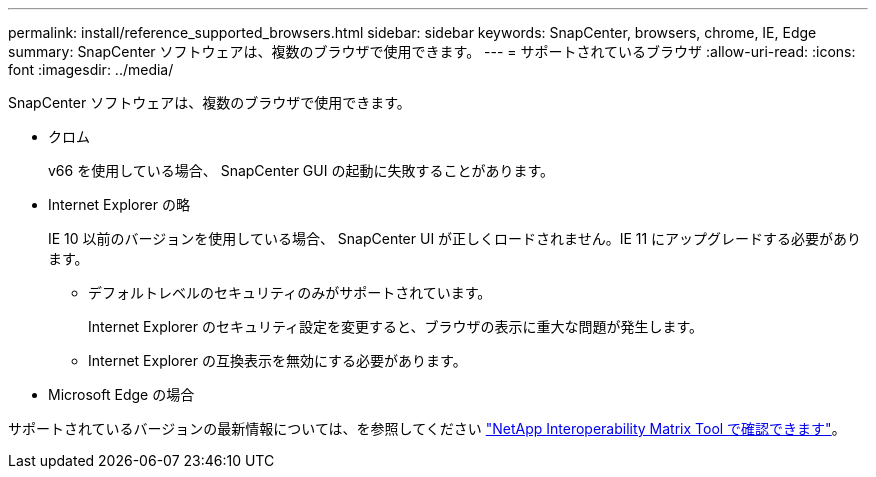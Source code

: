 ---
permalink: install/reference_supported_browsers.html 
sidebar: sidebar 
keywords: SnapCenter, browsers, chrome, IE, Edge 
summary: SnapCenter ソフトウェアは、複数のブラウザで使用できます。 
---
= サポートされているブラウザ
:allow-uri-read: 
:icons: font
:imagesdir: ../media/


[role="lead"]
SnapCenter ソフトウェアは、複数のブラウザで使用できます。

* クロム
+
v66 を使用している場合、 SnapCenter GUI の起動に失敗することがあります。

* Internet Explorer の略
+
IE 10 以前のバージョンを使用している場合、 SnapCenter UI が正しくロードされません。IE 11 にアップグレードする必要があります。

+
** デフォルトレベルのセキュリティのみがサポートされています。
+
Internet Explorer のセキュリティ設定を変更すると、ブラウザの表示に重大な問題が発生します。

** Internet Explorer の互換表示を無効にする必要があります。


* Microsoft Edge の場合


サポートされているバージョンの最新情報については、を参照してください https://imt.netapp.com/matrix/imt.jsp?components=112389;&solution=1257&isHWU&src=IMT["NetApp Interoperability Matrix Tool で確認できます"^]。
